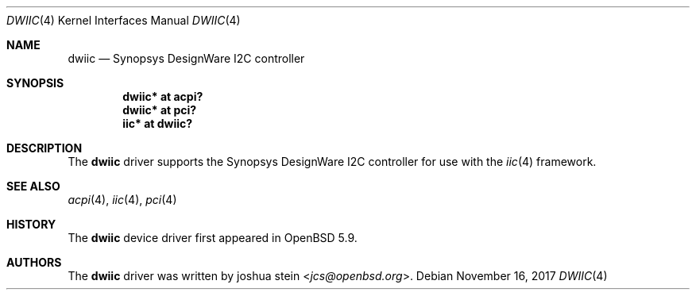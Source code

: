 .\"	$OpenBSD: dwiic.4,v 1.4 2017/11/16 21:08:42 jmc Exp $
.\"
.\" Copyright (c) 2016 Jonathan Gray <jsg@openbsd.org>
.\"
.\" Permission to use, copy, modify, and distribute this software for any
.\" purpose with or without fee is hereby granted, provided that the above
.\" copyright notice and this permission notice appear in all copies.
.\"
.\" THE SOFTWARE IS PROVIDED "AS IS" AND THE AUTHOR DISCLAIMS ALL WARRANTIES
.\" WITH REGARD TO THIS SOFTWARE INCLUDING ALL IMPLIED WARRANTIES OF
.\" MERCHANTABILITY AND FITNESS. IN NO EVENT SHALL THE AUTHOR BE LIABLE FOR
.\" ANY SPECIAL, DIRECT, INDIRECT, OR CONSEQUENTIAL DAMAGES OR ANY DAMAGES
.\" WHATSOEVER RESULTING FROM LOSS OF USE, DATA OR PROFITS, WHETHER IN AN
.\" ACTION OF CONTRACT, NEGLIGENCE OR OTHER TORTIOUS ACTION, ARISING OUT OF
.\" OR IN CONNECTION WITH THE USE OR PERFORMANCE OF THIS SOFTWARE.
.\"
.Dd $Mdocdate: November 16 2017 $
.Dt DWIIC 4
.Os
.Sh NAME
.Nm dwiic
.Nd Synopsys DesignWare I2C controller
.Sh SYNOPSIS
.Cd "dwiic* at acpi?"
.Cd "dwiic* at pci?"
.Cd "iic* at dwiic?"
.Sh DESCRIPTION
The
.Nm
driver supports the Synopsys DesignWare I2C controller for use
with the
.Xr iic 4
framework.
.Sh SEE ALSO
.Xr acpi 4 ,
.Xr iic 4 ,
.Xr pci 4
.Sh HISTORY
The
.Nm
device driver first appeared in
.Ox 5.9 .
.Sh AUTHORS
The
.Nm
driver was written by
.An joshua stein Aq Mt jcs@openbsd.org .
